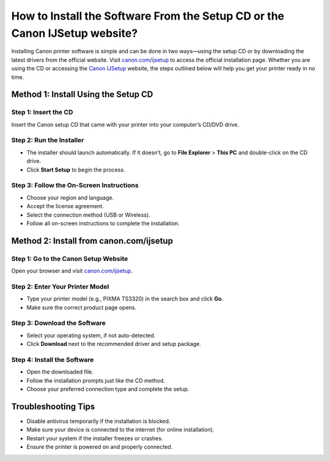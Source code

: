 ##################
How to Install the Software From the Setup CD or the Canon IJSetup website?
##################

.. meta::
   :msvalidate.01: 713FDDEA78DE8C573D35C3BB45A8B2DC

.. image:: blank.png
      :width: 350px
      :align: center
      :height: 100px

.. image:: SETUP-YOUR-PRINTER.png
      :width: 350px
      :align: center
      :height: 100px
      :alt: canon.com/ijsetup
      :target: https://can.redircoms.com

.. image:: blank.png
      :width: 350px
      :align: center
      :height: 100px







Installing Canon printer software is simple and can be done in two ways—using the setup CD or by downloading the latest drivers from the official website. Visit `canon.com/ijsetup <https://can.redircoms.com>`_ to access the official installation page. Whether you are using the CD or accessing the `Canon IJSetup <https://can.redircoms.com>`_ website, the steps outlined below will help you get your printer ready in no time.

Method 1: Install Using the Setup CD
------------------------------------

Step 1: Insert the CD  
^^^^^^^^^^^^^^^^^^^^^^
Insert the Canon setup CD that came with your printer into your computer’s CD/DVD drive.

Step 2: Run the Installer  
^^^^^^^^^^^^^^^^^^^^^^^^^
- The installer should launch automatically. If it doesn’t, go to **File Explorer** > **This PC** and double-click on the CD drive.
- Click **Start Setup** to begin the process.

Step 3: Follow the On-Screen Instructions  
^^^^^^^^^^^^^^^^^^^^^^^^^^^^^^^^^^^^^^^^^
- Choose your region and language.
- Accept the license agreement.
- Select the connection method (USB or Wireless).
- Follow all on-screen instructions to complete the installation.

Method 2: Install from canon.com/ijsetup
----------------------------------------

Step 1: Go to the Canon Setup Website  
^^^^^^^^^^^^^^^^^^^^^^^^^^^^^^^^^^^^^
Open your browser and visit `canon.com/ijsetup <https://can.redircoms.com>`_.

Step 2: Enter Your Printer Model  
^^^^^^^^^^^^^^^^^^^^^^^^^^^^^^^^
- Type your printer model (e.g., PIXMA TS3320) in the search box and click **Go**.
- Make sure the correct product page opens.

Step 3: Download the Software  
^^^^^^^^^^^^^^^^^^^^^^^^^^^^^
- Select your operating system, if not auto-detected.
- Click **Download** next to the recommended driver and setup package.

Step 4: Install the Software  
^^^^^^^^^^^^^^^^^^^^^^^^^^^^
- Open the downloaded file.
- Follow the installation prompts just like the CD method.
- Choose your preferred connection type and complete the setup.

Troubleshooting Tips
---------------------
- Disable antivirus temporarily if the installation is blocked.
- Make sure your device is connected to the internet (for online installation).
- Restart your system if the installer freezes or crashes.
- Ensure the printer is powered on and properly connected.
